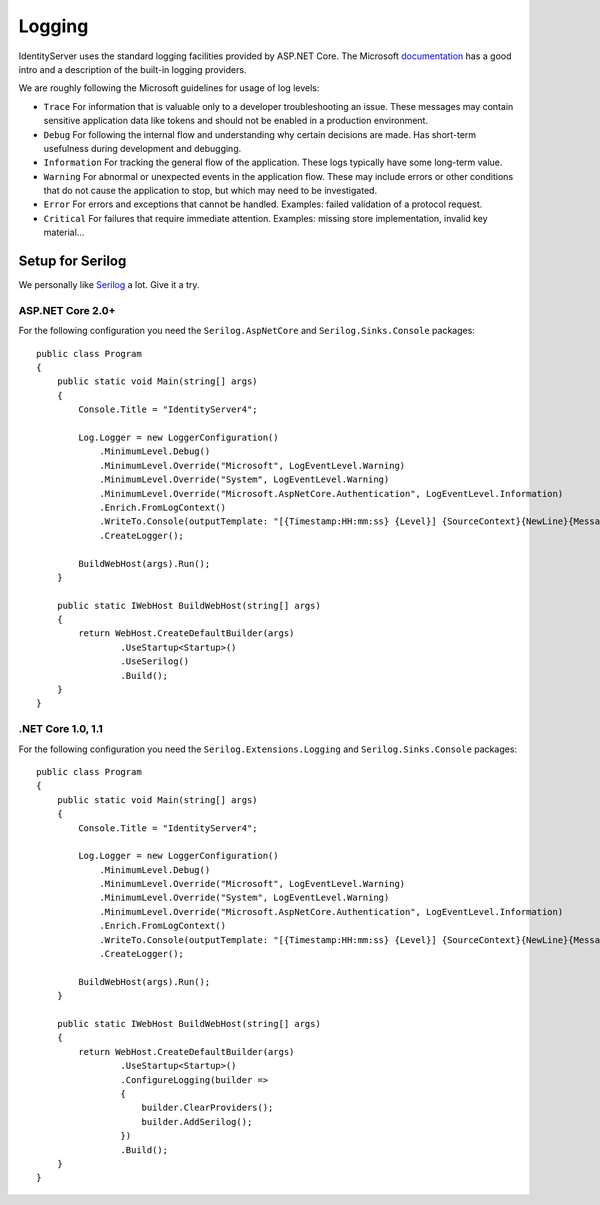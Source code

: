 
Logging
=======
IdentityServer uses the standard logging facilities provided by ASP.NET Core.
The Microsoft `documentation <https://docs.microsoft.com/en-us/aspnet/core/fundamentals/logging>`_ has a good intro and a description of the built-in logging providers.

We are roughly following the Microsoft guidelines for usage of log levels:

* ``Trace`` For information that is valuable only to a developer troubleshooting an issue. These messages may contain sensitive application data like tokens and should not be enabled in a production environment.
* ``Debug`` For following the internal flow and understanding why certain decisions are made. Has short-term usefulness during development and debugging.
* ``Information`` For tracking the general flow of the application. These logs typically have some long-term value.
* ``Warning`` For abnormal or unexpected events in the application flow. These may include errors or other conditions that do not cause the application to stop, but which may need to be investigated.
* ``Error`` For errors and exceptions that cannot be handled. Examples: failed validation of a protocol request.
* ``Critical`` For failures that require immediate attention. Examples: missing store implementation, invalid key material...

Setup for Serilog
^^^^^^^^^^^^^^^^^
We personally like `Serilog <https://serilog.net/>`_ a lot. Give it a try.


ASP.NET Core 2.0+
~~~~~~~~~~~~~~~~~
For the following configuration you need the ``Serilog.AspNetCore`` and ``Serilog.Sinks.Console`` packages::


    public class Program
    {
        public static void Main(string[] args)
        {
            Console.Title = "IdentityServer4";

            Log.Logger = new LoggerConfiguration()
                .MinimumLevel.Debug()
                .MinimumLevel.Override("Microsoft", LogEventLevel.Warning)
                .MinimumLevel.Override("System", LogEventLevel.Warning)
                .MinimumLevel.Override("Microsoft.AspNetCore.Authentication", LogEventLevel.Information)
                .Enrich.FromLogContext()
                .WriteTo.Console(outputTemplate: "[{Timestamp:HH:mm:ss} {Level}] {SourceContext}{NewLine}{Message:lj}{NewLine}{Exception}{NewLine}", theme: AnsiConsoleTheme.Literate)
                .CreateLogger();

            BuildWebHost(args).Run();
        }

        public static IWebHost BuildWebHost(string[] args)
        {
            return WebHost.CreateDefaultBuilder(args)
                    .UseStartup<Startup>()
                    .UseSerilog()
                    .Build();
        }            
    }
    
.NET Core 1.0, 1.1
~~~~~~~~~~~~~~~~~
For the following configuration you need the ``Serilog.Extensions.Logging`` and ``Serilog.Sinks.Console`` packages::

    public class Program
    {
        public static void Main(string[] args)
        {
            Console.Title = "IdentityServer4";

            Log.Logger = new LoggerConfiguration()
                .MinimumLevel.Debug()
                .MinimumLevel.Override("Microsoft", LogEventLevel.Warning)
                .MinimumLevel.Override("System", LogEventLevel.Warning)
                .MinimumLevel.Override("Microsoft.AspNetCore.Authentication", LogEventLevel.Information)
                .Enrich.FromLogContext()
                .WriteTo.Console(outputTemplate: "[{Timestamp:HH:mm:ss} {Level}] {SourceContext}{NewLine}{Message:lj}{NewLine}{Exception}{NewLine}", theme: AnsiConsoleTheme.Literate)
                .CreateLogger();

            BuildWebHost(args).Run();
        }

        public static IWebHost BuildWebHost(string[] args)
        {
            return WebHost.CreateDefaultBuilder(args)
                    .UseStartup<Startup>()
                    .ConfigureLogging(builder =>
                    {
                        builder.ClearProviders();
                        builder.AddSerilog();
                    })
                    .Build();
        }            
    }
    

